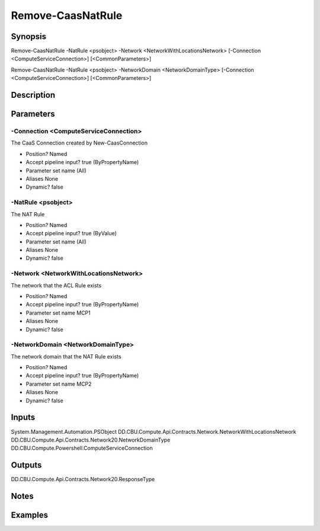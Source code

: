 ﻿
Remove-CaasNatRule
===================

Synopsis
--------

.. code-block:: powershell
    
    
Remove-CaasNatRule -NatRule <psobject> -Network <NetworkWithLocationsNetwork> [-Connection <ComputeServiceConnection>] [<CommonParameters>]

Remove-CaasNatRule -NatRule <psobject> -NetworkDomain <NetworkDomainType> [-Connection <ComputeServiceConnection>] [<CommonParameters>]





Description
-----------



Parameters
----------




-Connection <ComputeServiceConnection>
~~~~~~~~~

The CaaS Connection created by New-CaasConnection

* Position?                    Named
* Accept pipeline input?       true (ByPropertyName)
* Parameter set name           (All)
* Aliases                      None
* Dynamic?                     false





-NatRule <psobject>
~~~~~~~~~

The NAT Rule

* Position?                    Named
* Accept pipeline input?       true (ByValue)
* Parameter set name           (All)
* Aliases                      None
* Dynamic?                     false





-Network <NetworkWithLocationsNetwork>
~~~~~~~~~

The network that the ACL Rule exists

* Position?                    Named
* Accept pipeline input?       true (ByPropertyName)
* Parameter set name           MCP1
* Aliases                      None
* Dynamic?                     false





-NetworkDomain <NetworkDomainType>
~~~~~~~~~

The network domain that the NAT Rule exists

* Position?                    Named
* Accept pipeline input?       true (ByPropertyName)
* Parameter set name           MCP2
* Aliases                      None
* Dynamic?                     false





Inputs
------

System.Management.Automation.PSObject
DD.CBU.Compute.Api.Contracts.Network.NetworkWithLocationsNetwork
DD.CBU.Compute.Api.Contracts.Network20.NetworkDomainType
DD.CBU.Compute.Powershell.ComputeServiceConnection


Outputs
-------

DD.CBU.Compute.Api.Contracts.Network20.ResponseType


Notes
-----



Examples
---------


